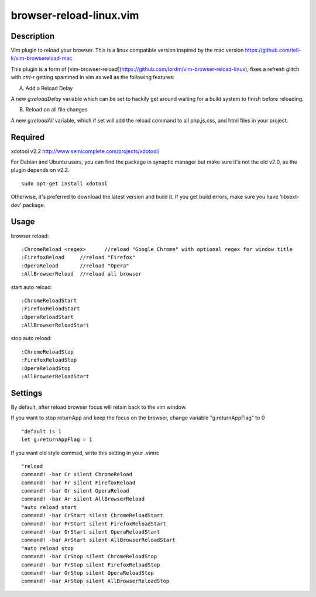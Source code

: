 ========================
browser-reload-linux.vim
========================

Description
=====================

Vim plugin to reload your browser. 
This is a linux compatible version inspired by the mac version https://github.com/tell-k/vim-browsereload-mac

This plugin is a form of [vim-browser-reload](https://github.com/lordm/vim-browser-reload-linux), fixes a refresh glitch with `ctrl-r` getting spammed in vim as well as the following features:

A) Add a Reload Delay

A new `g:reloadDelay` variable which can be set to hackily get around waiting for a build system to finish before reloading. 

B) Reload on all file changes

A new `g:reloadAll` variable, which if set will add the reload command to all php,js,css, and html files in your project.



Required
=====================

xdotool v2.2 http://www.semicomplete.com/projects/xdotool/

For Debian and Ubuntu users, you can find the package in synaptic manager but make sure it's not the old v2.0, as the plugin depends on v2.2.

::

  sudo apt-get install xdotool

Otherwise, it's preferred to download the latest version and build it.
If you get build errors, make sure you have 'libxext-dev' package.


Usage
=====================

browser reload::

 :ChromeReload <regex>      //reload "Google Chrome" with optional regex for window title
 :FirefoxReload     //reload "Firefox"
 :OperaReload       //reload "Opera"
 :AllBrowserReload  //reload all browser

start auto reload::

 :ChromeReloadStart  
 :FirefoxReloadStart  
 :OperaReloadStart  
 :AllBrowserReloadStart  

stop auto reload::

 :ChromeReloadStop
 :FirefoxReloadStop
 :OperaReloadStop
 :AllBrowserReloadStart


Settings
=====================

By default, after reload browser focus will retain back to the vim window.

If you want to stop returnApp and keep the focus on the browser, 
change variable "g:returnAppFlag" to 0

::

 "default is 1
 let g:returnAppFlag = 1

If you want old style commad, write this setting in your .vimrc

::

 "reload
 command! -bar Cr silent ChromeReload
 command! -bar Fr silent FirefoxReload
 command! -bar Or silent OperaReload
 command! -bar Ar silent AllBrowserReload
 "auto reload start
 command! -bar CrStart silent ChromeReloadStart
 command! -bar FrStart silent FirefoxReloadStart
 command! -bar OrStart silent OperaReloadStart
 command! -bar ArStart silent AllBrowserReloadStart
 "auto reload stop
 command! -bar CrStop silent ChromeReloadStop
 command! -bar FrStop silent FirefoxReloadStop
 command! -bar OrStop silent OperaReloadStop
 command! -bar ArStop silent AllBrowserReloadStop
